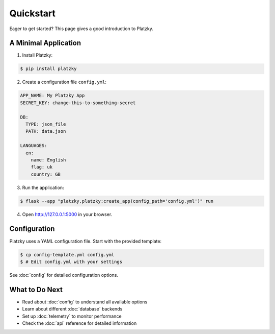 Quickstart
==========

Eager to get started? This page gives a good introduction to Platzky.

A Minimal Application
---------------------

1. Install Platzky:

.. code-block:: bash

    $ pip install platzky

2. Create a configuration file ``config.yml``:

.. code-block:: yaml

    APP_NAME: My Platzky App
    SECRET_KEY: change-this-to-something-secret

    DB:
      TYPE: json_file
      PATH: data.json

    LANGUAGES:
      en:
        name: English
        flag: uk
        country: GB

3. Run the application:

.. code-block:: bash

    $ flask --app "platzky.platzky:create_app(config_path='config.yml')" run

4. Open http://127.0.0.1:5000 in your browser.

Configuration
-------------

Platzky uses a YAML configuration file. Start with the provided template:

.. code-block:: bash

    $ cp config-template.yml config.yml
    $ # Edit config.yml with your settings

See :doc:`config` for detailed configuration options.

What to Do Next
---------------

* Read about :doc:`config` to understand all available options
* Learn about different :doc:`database` backends
* Set up :doc:`telemetry` to monitor performance
* Check the :doc:`api` reference for detailed information
